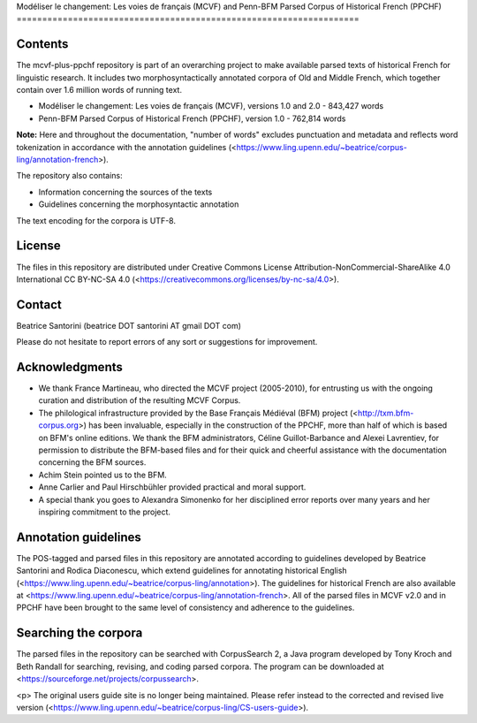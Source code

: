 Modéliser le changement: Les voies de français (MCVF) and Penn-BFM
Parsed Corpus of Historical French (PPCHF)
===================================================================

Contents
========

The mcvf-plus-ppchf repository is part of an overarching project to make
available parsed texts of historical French for linguistic research.  It
includes two morphosyntactically annotated corpora of Old and Middle
French, which together contain over 1.6 million words of running text.

* Modéliser le changement: Les voies de français (MCVF), versions 1.0
  and 2.0 - 843,427 words
* Penn-BFM Parsed Corpus of Historical French (PPCHF), version 1.0 -
  762,814 words

**Note:** Here and throughout the documentation, "number of words"
excludes punctuation and metadata and reflects word tokenization in
accordance with the annotation guidelines
(<https://www.ling.upenn.edu/~beatrice/corpus-ling/annotation-french>).

The repository also contains:

* Information concerning the sources of the texts
* Guidelines concerning the morphosyntactic annotation

The text encoding for the corpora is UTF-8.

License
=======

The files in this repository are distributed under Creative
Commons License Attribution-NonCommercial-ShareAlike 4.0 International
CC BY-NC-SA 4.0 (<https://creativecommons.org/licenses/by-nc-sa/4.0>).

Contact
=======

Beatrice Santorini (beatrice DOT santorini AT gmail DOT com)

Please do not hesitate to report errors of any sort or suggestions for
improvement.

Acknowledgments
===============

* We thank France Martineau, who directed the MCVF project (2005-2010),
  for entrusting us with the ongoing curation and distribution of the
  resulting MCVF Corpus.
* The philological infrastructure provided by the Base Français Médiéval
  (BFM) project (<http://txm.bfm-corpus.org>) has been invaluable,
  especially in the construction of the PPCHF, more than half of which
  is based on BFM's online editions.  We thank the BFM administrators,
  Céline Guillot-Barbance and Alexei Lavrentiev, for permission to
  distribute the BFM-based files and for their quick and cheerful
  assistance with the documentation concerning the BFM sources.
* Achim Stein pointed us to the BFM.
* Anne Carlier and Paul Hirschbühler provided practical and moral support.
* A special thank you goes to Alexandra Simonenko for her disciplined
  error reports over many years and her inspiring commitment to the
  project.

Annotation guidelines
=====================

The POS-tagged and parsed files in this repository are annotated
according to guidelines developed by Beatrice Santorini and Rodica
Diaconescu, which extend guidelines for annotating historical English
(<https://www.ling.upenn.edu/~beatrice/corpus-ling/annotation>).  The
guidelines for historical French are also available at
<https://www.ling.upenn.edu/~beatrice/corpus-ling/annotation-french>.
All of the parsed files in MCVF v2.0 and in PPCHF have been brought to
the same level of consistency and adherence to the guidelines.

Searching the corpora
=====================

The parsed files in the repository can be searched with CorpusSearch 2,
a Java program developed by Tony Kroch and Beth Randall for searching,
revising, and coding parsed corpora.  The program can be downloaded at
<https://sourceforge.net/projects/corpussearch>.

<p> The original users guide site is no longer being maintained.  Please
refer instead to the corrected and revised live version
(<https://www.ling.upenn.edu/~beatrice/corpus-ling/CS-users-guide>).


